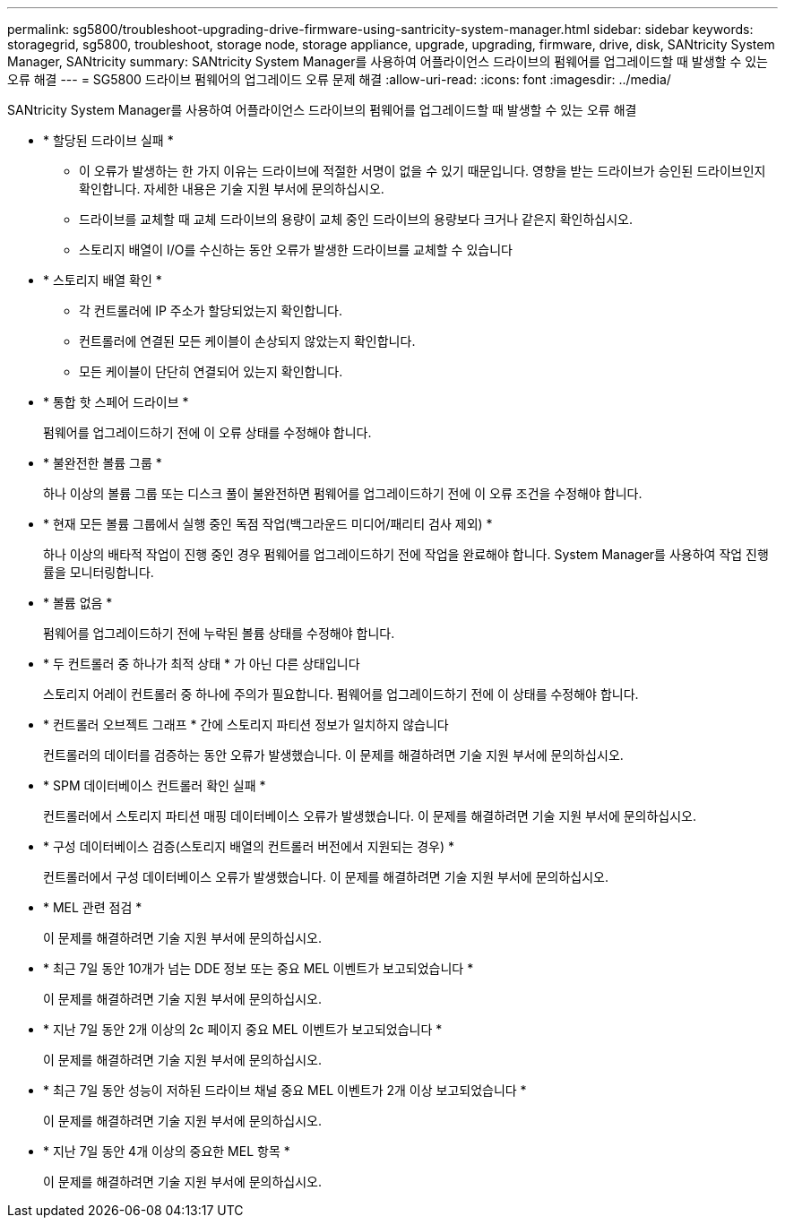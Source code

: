 ---
permalink: sg5800/troubleshoot-upgrading-drive-firmware-using-santricity-system-manager.html 
sidebar: sidebar 
keywords: storagegrid, sg5800, troubleshoot, storage node, storage appliance, upgrade, upgrading, firmware, drive, disk, SANtricity System Manager, SANtricity 
summary: SANtricity System Manager를 사용하여 어플라이언스 드라이브의 펌웨어를 업그레이드할 때 발생할 수 있는 오류 해결 
---
= SG5800 드라이브 펌웨어의 업그레이드 오류 문제 해결
:allow-uri-read: 
:icons: font
:imagesdir: ../media/


[role="lead"]
SANtricity System Manager를 사용하여 어플라이언스 드라이브의 펌웨어를 업그레이드할 때 발생할 수 있는 오류 해결

* * 할당된 드라이브 실패 *
+
** 이 오류가 발생하는 한 가지 이유는 드라이브에 적절한 서명이 없을 수 있기 때문입니다. 영향을 받는 드라이브가 승인된 드라이브인지 확인합니다. 자세한 내용은 기술 지원 부서에 문의하십시오.
** 드라이브를 교체할 때 교체 드라이브의 용량이 교체 중인 드라이브의 용량보다 크거나 같은지 확인하십시오.
** 스토리지 배열이 I/O를 수신하는 동안 오류가 발생한 드라이브를 교체할 수 있습니다


* * 스토리지 배열 확인 *
+
** 각 컨트롤러에 IP 주소가 할당되었는지 확인합니다.
** 컨트롤러에 연결된 모든 케이블이 손상되지 않았는지 확인합니다.
** 모든 케이블이 단단히 연결되어 있는지 확인합니다.


* * 통합 핫 스페어 드라이브 *
+
펌웨어를 업그레이드하기 전에 이 오류 상태를 수정해야 합니다.

* * 불완전한 볼륨 그룹 *
+
하나 이상의 볼륨 그룹 또는 디스크 풀이 불완전하면 펌웨어를 업그레이드하기 전에 이 오류 조건을 수정해야 합니다.

* * 현재 모든 볼륨 그룹에서 실행 중인 독점 작업(백그라운드 미디어/패리티 검사 제외) *
+
하나 이상의 배타적 작업이 진행 중인 경우 펌웨어를 업그레이드하기 전에 작업을 완료해야 합니다. System Manager를 사용하여 작업 진행률을 모니터링합니다.

* * 볼륨 없음 *
+
펌웨어를 업그레이드하기 전에 누락된 볼륨 상태를 수정해야 합니다.

* * 두 컨트롤러 중 하나가 최적 상태 * 가 아닌 다른 상태입니다
+
스토리지 어레이 컨트롤러 중 하나에 주의가 필요합니다. 펌웨어를 업그레이드하기 전에 이 상태를 수정해야 합니다.

* * 컨트롤러 오브젝트 그래프 * 간에 스토리지 파티션 정보가 일치하지 않습니다
+
컨트롤러의 데이터를 검증하는 동안 오류가 발생했습니다. 이 문제를 해결하려면 기술 지원 부서에 문의하십시오.

* * SPM 데이터베이스 컨트롤러 확인 실패 *
+
컨트롤러에서 스토리지 파티션 매핑 데이터베이스 오류가 발생했습니다. 이 문제를 해결하려면 기술 지원 부서에 문의하십시오.

* * 구성 데이터베이스 검증(스토리지 배열의 컨트롤러 버전에서 지원되는 경우) *
+
컨트롤러에서 구성 데이터베이스 오류가 발생했습니다. 이 문제를 해결하려면 기술 지원 부서에 문의하십시오.

* * MEL 관련 점검 *
+
이 문제를 해결하려면 기술 지원 부서에 문의하십시오.

* * 최근 7일 동안 10개가 넘는 DDE 정보 또는 중요 MEL 이벤트가 보고되었습니다 *
+
이 문제를 해결하려면 기술 지원 부서에 문의하십시오.

* * 지난 7일 동안 2개 이상의 2c 페이지 중요 MEL 이벤트가 보고되었습니다 *
+
이 문제를 해결하려면 기술 지원 부서에 문의하십시오.

* * 최근 7일 동안 성능이 저하된 드라이브 채널 중요 MEL 이벤트가 2개 이상 보고되었습니다 *
+
이 문제를 해결하려면 기술 지원 부서에 문의하십시오.

* * 지난 7일 동안 4개 이상의 중요한 MEL 항목 *
+
이 문제를 해결하려면 기술 지원 부서에 문의하십시오.


